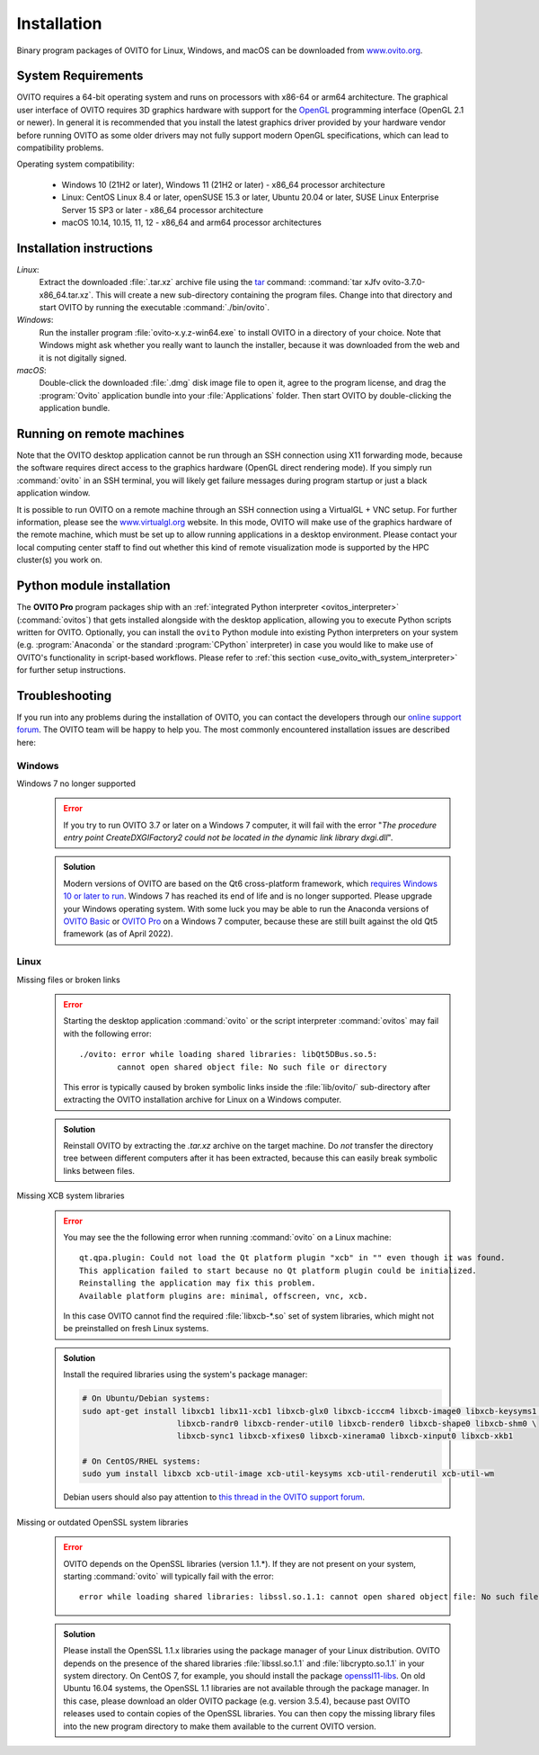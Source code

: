 .. _installation:

============
Installation
============

Binary program packages of OVITO for Linux, Windows, and macOS can be downloaded from `www.ovito.org <https://www.ovito.org/>`_.

.. _installation.requirements:

System Requirements
===================

OVITO requires a 64-bit operating system and runs on processors with x86-64 or arm64 architecture.
The graphical user interface of OVITO requires 3D graphics hardware with support for the `OpenGL <https://en.wikipedia.org/wiki/OpenGL>`_ programming interface (OpenGL 2.1 or newer). 
In general it is recommended that you install the latest graphics driver provided by your hardware vendor before running OVITO as some older drivers may not fully support modern OpenGL specifications, which can lead to compatibility problems.

Operating system compatibility:

  - Windows 10 (21H2 or later), Windows 11 (21H2 or later) - x86_64 processor architecture
  - Linux: CentOS Linux 8.4 or later, openSUSE 15.3 or later, Ubuntu 20.04 or later, SUSE Linux Enterprise Server 15 SP3 or later - x86_64 processor architecture
  - macOS 10.14, 10.15, 11, 12 - x86_64 and arm64 processor architectures

.. _installation.instructions:

Installation instructions
=========================

*Linux*:
    Extract the downloaded :file:`.tar.xz` archive file using the `tar <https://www.computerhope.com/unix/utar.htm>`_ command: :command:`tar xJfv ovito-3.7.0-x86_64.tar.xz`.
    This will create a new sub-directory containing the program files.
    Change into that directory and start OVITO by running the executable :command:`./bin/ovito`.

*Windows*:
    Run the installer program :file:`ovito-x.y.z-win64.exe` to install OVITO in a directory of your choice.
    Note that Windows might ask whether you really want to launch the installer, because it was downloaded from the web and it is not digitally signed.

*macOS*:
    Double-click the downloaded :file:`.dmg` disk image file to open it, agree to the program license, and drag the :program:`Ovito` application bundle into your :file:`Applications` folder.
    Then start OVITO by double-clicking the application bundle.

.. _installation.remote:

Running on remote machines
==========================
    
Note that the OVITO desktop application cannot be run through an SSH connection using X11 forwarding mode, because the software requires direct 
access to the graphics hardware (OpenGL direct rendering mode). If you simply run :command:`ovito` in an SSH terminal, you will likely get failure messages 
during program startup or just a black application window. 
  
It is possible to run OVITO on a remote machine through an SSH connection using a VirtualGL + VNC setup.
For further information, please see the `www.virtualgl.org <https://www.virtualgl.org/>`_ website.
In this mode, OVITO will make use of the graphics hardware of the remote machine, which must be set up to allow running
applications in a desktop environment. Please contact your local computing center staff to find out whether 
this kind of remote visualization mode is supported by the HPC cluster(s) you work on. 

Python module installation
==========================

The **OVITO Pro** program packages ship with an :ref:`integrated Python interpreter <ovitos_interpreter>` (:command:`ovitos`) that gets installed alongside with the desktop application,
allowing you to execute Python scripts written for OVITO. 
Optionally, you can install the ``ovito`` Python module into existing Python interpreters on your system  (e.g. :program:`Anaconda` or the standard :program:`CPython` interpreter) in case you would like to make use of 
OVITO's functionality in script-based workflows. Please refer to :ref:`this section <use_ovito_with_system_interpreter>` for further setup instructions.

.. _installation.troubleshooting:

Troubleshooting
===============

If you run into any problems during the installation of OVITO, you can contact the developers through our `online support forum <https://www.ovito.org/forum/>`_. 
The OVITO team will be happy to help you. The most commonly encountered installation issues are described here: 

Windows
-------

Windows 7 no longer supported
  .. error::

    If you try to run OVITO 3.7 or later on a Windows 7 computer, it will fail with the error "*The procedure entry point CreateDXGIFactory2 could not be 
    located in the dynamic link library dxgi.dll*".

  .. admonition:: Solution
    
    Modern versions of OVITO are based on the Qt6 cross-platform framework, which `requires Windows 10 or later to run <https://doc.qt.io/qt-6/supported-platforms.html>`__. 
    Windows 7 has reached its end of life and is no longer supported. Please upgrade your Windows operating system. With some luck you may be able to run the Anaconda versions of 
    `OVITO Basic <https://anaconda.org/conda-forge/ovito>`__ or `OVITO Pro <https://www.ovito.org/python-downloads/>`__ on a Windows 7 computer, 
    because these are still built against the old Qt5 framework (as of April 2022).

Linux
-----

Missing files or broken links
  .. error::

    Starting the desktop application :command:`ovito` or the script interpreter :command:`ovitos` may fail with the following error::

      ./ovito: error while loading shared libraries: libQt5DBus.so.5: 
              cannot open shared object file: No such file or directory

    This error is typically caused by broken symbolic links inside the :file:`lib/ovito/` sub-directory after 
    extracting the OVITO installation archive for Linux on a Windows computer. 

  .. admonition:: Solution
    
    Reinstall OVITO by extracting the `.tar.xz` archive on the target machine. 
    Do *not* transfer the directory tree between different computers after it has been extracted,
    because this can easily break symbolic links between files.

Missing XCB system libraries
  .. error::

    You may see the the following error when running :command:`ovito` on a Linux machine::

      qt.qpa.plugin: Could not load the Qt platform plugin "xcb" in "" even though it was found.
      This application failed to start because no Qt platform plugin could be initialized. 
      Reinstalling the application may fix this problem.
      Available platform plugins are: minimal, offscreen, vnc, xcb.

    In this case OVITO cannot find the required :file:`libxcb-*.so` set of system libraries, which might not be 
    preinstalled on fresh Linux systems. 

  .. admonition:: Solution

    Install the required libraries using the system's package manager:

    .. code-block:: shell

      # On Ubuntu/Debian systems:
      sudo apt-get install libxcb1 libx11-xcb1 libxcb-glx0 libxcb-icccm4 libxcb-image0 libxcb-keysyms1 \
                          libxcb-randr0 libxcb-render-util0 libxcb-render0 libxcb-shape0 libxcb-shm0 \
                          libxcb-sync1 libxcb-xfixes0 libxcb-xinerama0 libxcb-xinput0 libxcb-xkb1
                    
      # On CentOS/RHEL systems:
      sudo yum install libxcb xcb-util-image xcb-util-keysyms xcb-util-renderutil xcb-util-wm

    Debian users should also pay attention to `this thread in the OVITO support forum <https://www.ovito.org/forum/topic/installation-problem/#postid-2272>`__.

Missing or outdated OpenSSL system libraries
  .. error::

    OVITO depends on the OpenSSL libraries (version 1.1.*). If they are not present on your system, starting :command:`ovito` will typically fail with the error::

      error while loading shared libraries: libssl.so.1.1: cannot open shared object file: No such file or directory

  .. admonition:: Solution

    Please install the OpenSSL 1.1.x libraries using the package manager of your Linux distribution. OVITO depends on the 
    presence of the shared libraries :file:`libssl.so.1.1` and :file:`libcrypto.so.1.1` in your system directory. On CentOS 7, for example, 
    you should install the package `openssl11-libs <https://pkgs.org/search/?q=openssl11-libs>`__.
    On old Ubuntu 16.04 systems, the OpenSSL 1.1 libraries are not available through the package manager. In this case, please download an older OVITO package (e.g. version 3.5.4), because
    past OVITO releases used to contain copies of the OpenSSL libraries. You can then copy the missing library files into the new program directory
    to make them available to the current OVITO version.